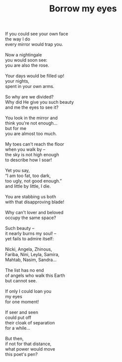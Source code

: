 :PROPERTIES:
:ID:       8DCF86EB-312E-4984-AF8E-62A925DD8C10
:SLUG:     borrow-my-eyes
:LOCATION: Harkins Shae 14 (theater), Scottsdale, Arizona
:EDITED:   [2005-05-05 Thu]
:END:
#+filetags: :poetry:
#+title: Borrow my eyes

#+BEGIN_VERSE
If you could see your own face
the way I do
every mirror would trap you.

Now a nightingale
you would soon see:
you are also the rose.

Your days would be filled up!
your nights,
spent in your own arms.

So why are we divided?
Why did He give you such beauty
and me the eyes to see it?

You look in the mirror and
think you're not enough...
but for me
you are almost too much.

My toes can't reach the floor
when you walk by --
the sky is not high enough
to describe how I soar!

Yet you say,
“I am too fat, too dark,
too ugly, not good enough.”
and little by little, I die.

You are stabbing us both
with that disapproving blade!

Why can't lover and beloved
occupy the same space?

Such beauty --
it nearly burns my soul! --
yet fails to admire itself:

Nicki, Angela, Zhinous,
Fariba, Nini, Leyla, Samira,
Mahtab, Nasim, Sandra...

The list has no end
of angels who walk this Earth
but cannot see.

If only I could loan you
my eyes
for one moment!

If seer and seen
could put off
their cloak of separation
for a while...

But then,
if not for that distance,
what power would move
this poet's pen?
#+END_VERSE
